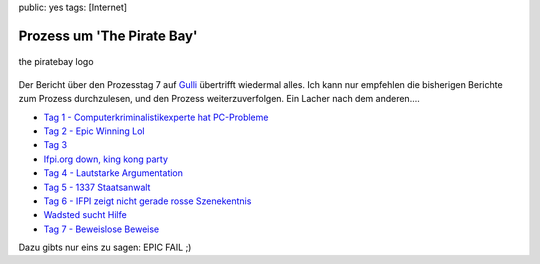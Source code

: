 public: yes
tags: [Internet]

Prozess um 'The Pirate Bay'
===========================

.. figure:: http://blog.ich-wars-nicht.ch/wp-content/uploads/2009/02/piratebay-272x300.gif
   :align: center
   :alt: the piratebay logo

   the piratebay logo
Der Bericht über den Prozesstag 7 auf `Gulli <http://www.gulli.com/>`_
übertrifft wiedermal alles. Ich kann nur empfehlen die bisherigen
Berichte zum Prozess durchzulesen, und den Prozess weiterzuverfolgen.
Ein Lacher nach dem anderen....

-  `Tag 1 - Computerkriminalistikexperte hat
   PC-Probleme <http://www.gulli.com/news/the-pirate-bay-tag-1-der-2009-02-17/>`_
-  `Tag 2 - Epic Winning
   Lol <http://www.gulli.com/news/tpb-h-lfte-der-anklagepunkte-2009-02-17/>`_
-  `Tag
   3 <http://www.gulli.com/news/tag-3-des-gerichtsverfahrens-2009-02-18/>`_
-  `Ifpi.org down, king kong
   party <http://www.gulli.com/news/tpb-ifpi-org-down-party-king-2009-02-19/>`_
-  `Tag 4 - Lautstarke
   Argumentation <http://www.gulli.com/news/the-pirate-bay-geschrei-am-4-2009-02-19/>`_
-  `Tag 5 - 1337
   Staatsanwalt <http://www.gulli.com/news/the-pirate-bay-der-5-tag-mit-2009-02-20/>`_
-  `Tag 6 - IFPI zeigt nicht gerade rosse
   Szenekentnis <http://www.gulli.com/news/the-pirate-bay-anakata-erkl-rt-2009-02-21/>`_
-  `Wadsted sucht
   Hilfe <http://www.gulli.com/news/the-pirate-bay-unn-tze-hilfe-f-2009-02-24/>`_
-  `Tag 7 - Beweislose
   Beweise <http://www.gulli.com/news/the-pirate-bay-prozesstag-7-2009-02-24/>`_

Dazu gibts nur eins zu sagen: EPIC FAIL ;)


